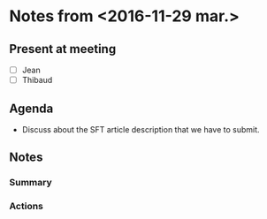 * Notes from <2016-11-29 mar.>
  :PROPERTIES: 
  :EXPORT_FILE_NAME: /home/ttoullie/Dropbox/meetings/export/2016_11_29
  :END:      
** Present at meeting
- [-] Jean
- [-] Thibaud

** Agenda
   # Description of the meeting
- Discuss about the SFT article description that we have to submit.

** Notes
   # Summary and actions decided
*** Summary
*** Actions




